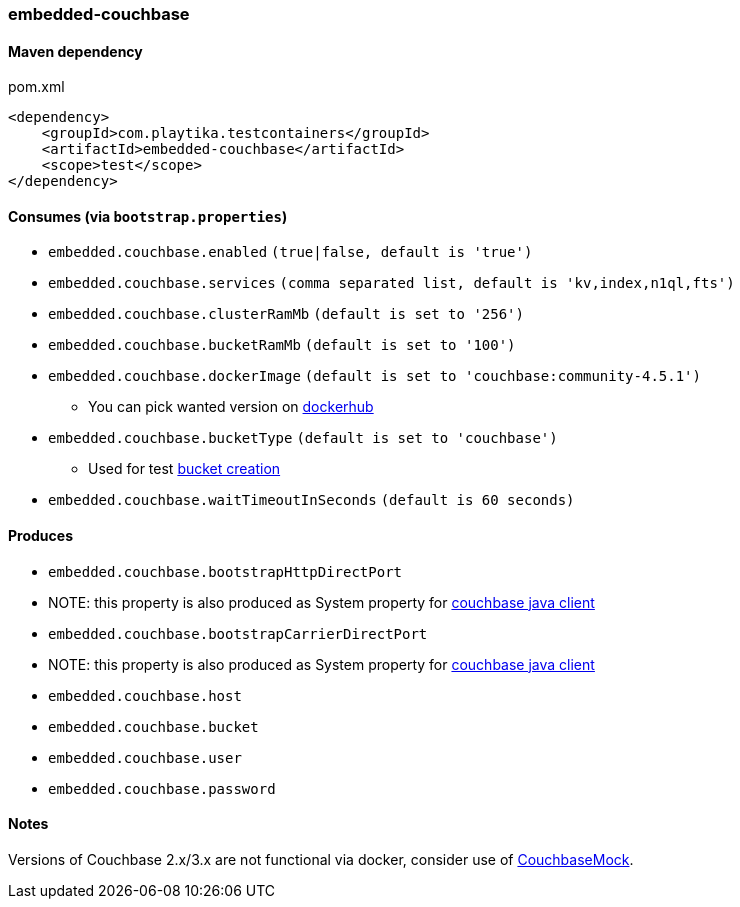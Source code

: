 === embedded-couchbase

==== Maven dependency

.pom.xml
[source,xml]
----
<dependency>
    <groupId>com.playtika.testcontainers</groupId>
    <artifactId>embedded-couchbase</artifactId>
    <scope>test</scope>
</dependency>
----

==== Consumes (via `bootstrap.properties`)

* `embedded.couchbase.enabled` `(true|false, default is 'true')`
* `embedded.couchbase.services` `(comma separated list, default is 'kv,index,n1ql,fts')`
* `embedded.couchbase.clusterRamMb` `(default is set to '256')`
* `embedded.couchbase.bucketRamMb` `(default is set to '100')`
* `embedded.couchbase.dockerImage` `(default is set to 'couchbase:community-4.5.1')`
** You can pick wanted version on https://hub.docker.com/r/library/couchbase/tags/[dockerhub]
* `embedded.couchbase.bucketType` `(default is set to 'couchbase')`
** Used for test https://developer.couchbase.com/documentation/server/3.x/admin/REST/rest-bucket-create.html[bucket creation]
* `embedded.couchbase.waitTimeoutInSeconds` `(default is 60 seconds)`

==== Produces
* `embedded.couchbase.bootstrapHttpDirectPort`
* NOTE: this property is also produced as System property for https://github.com/couchbase/couchbase-jvm-core/blob/master/src/main/java/com/couchbase/client/core/env/DefaultCoreEnvironment.java[couchbase java client]
* `embedded.couchbase.bootstrapCarrierDirectPort`
* NOTE: this property is also produced as System property for https://github.com/couchbase/couchbase-jvm-core/blob/master/src/main/java/com/couchbase/client/core/env/DefaultCoreEnvironment.java[couchbase java client]
* `embedded.couchbase.host`
* `embedded.couchbase.bucket`
* `embedded.couchbase.user`
* `embedded.couchbase.password`

==== Notes

Versions of Couchbase 2.x/3.x are not functional via docker, consider use of https://github.com/couchbase/CouchbaseMock[CouchbaseMock].